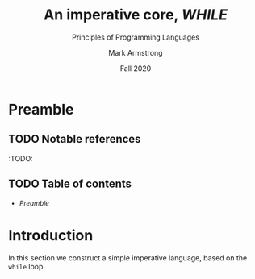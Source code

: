 #+Title: An imperative core, /WHILE/
#+Subtitle: Principles of Programming Languages
#+Author: Mark Armstrong
#+Date: Fall 2020
#+Description: Constructing a simple imperative language.
#+Options: toc:nil

* HTML settings                                 :noexport:

** Reveal settings

#+Reveal_root: http://cdn.jsdelivr.net/reveal.js/3.0.0/
#+Reveal_init_options: width:1600, height:900, controlsLayout:'edges',
#+Reveal_init_options: margin: 0.1, minScale:0.125, maxScale:5
#+Reveal_extra_css: local.css
# I don't recall what this was for
# #+html: <script src="https://cdnjs.cloudflare.com/ajax/libs/headjs/0.96/head.min.js"></script>
* LaTeX settings                                :noexport:

#+LaTeX_header: \usepackage{amsthm}
#+LaTeX_header: \theoremstyle{definition}
#+LaTeX_header: \newtheorem{definition}{Definition}[section]

#+LaTeX_header: \usepackage{unicode-math}
#+LaTeX_header: \usepackage{unicode}

* Preamble

** TODO Notable references

:TODO:

** TODO Table of contents

# The table of contents are added using org-reveal-manual-toc,
# and so must be updated upon changes or added last.
# Note that hidden headings are included, and so must be deleted!

#+HTML: <font size="-1">
#+begin_scriptsize
  - [[Preamble][Preamble]]
#+end_scriptsize
#+HTML: </font>

* Introduction

In this section we construct a simple imperative language,
based on the ~while~ loop.
